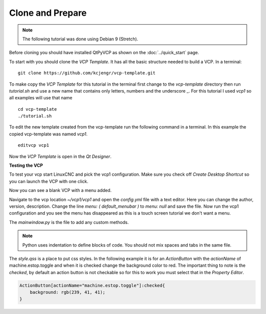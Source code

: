 =================
Clone and Prepare
=================

.. Note::
    The following tutorial was done using Debian 9 (Stretch).

Before cloning you should have installed QtPyVCP as shown on the
:doc:`../quick_start` page.

To start with you should clone the `VCP Template`. It has all the basic
structure needed to build a VCP. In a terminal::

    git clone https://github.com/kcjengr/vcp-template.git


To make copy the `VCP Template` for this tutorial in the terminal first change
to the `vcp-template` directory then run `tutorial.sh` and use a new name that
contains only letters, numbers and the underscore _. For this tutorial I used
`vcp1` so all examples will use that name
::

    cd vcp-template
    ./tutorial.sh

To edit the new template created from the vcp-template run the following command
in a terminal. In this example the copied vcp-template was named `vcp1`.
::

    editvcp vcp1

Now the `VCP Template` is open in the `Qt Designer`.

.. image:: images/vcp1-designer-01.png
   :align: center
   :scale: 40 %

**Testing the VCP**

To test your vcp start LinuxCNC and pick the vcp1 configuration. Make sure you
check off `Create Desktop Shortcut` so you can launch the VCP with one click.

.. image:: images/vcp1-config-selector.png
   :align: center
   :scale: 60 %

Now you can see a blank VCP with a menu added.

.. image:: images/vcp1-run-01.png
   :align: center
   :scale: 60 %

Navigate to the vcp location `~/vcp1/vcp1` and open the `config.yml` file with a
text editor. Here you can change the author, version, description. Change the
line `menu: ( default_menubar )` to `menu: null` and save the file. Now run the
vcp1 configuration and you see the menu has disappeared as this is a touch
screen tutorial we don't want a menu.

.. image:: images/vcp1-run-02.png
   :align: center
   :scale: 60 %

The `mainwindow.py` is the file to add any custom methods.

.. Note::
    Python uses indentation to define blocks of code. You should not mix spaces
    and tabs in the same file.

The `style.qss` is a place to put css styles. In the following example it is for
an `ActionButton` with the `actionName` of machine.estop.toggle and when it is
checked change the background color to red. The important thing to note is the
`checked`, by default an action button is not checkable so for this to work you
must select that in the `Property Editor`.

.. code-block:: css

    ActionButton[actionName="machine.estop.toggle"]:checked{
        background: rgb(239, 41, 41);
    }

